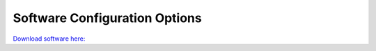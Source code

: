 Software Configuration Options
******************************************

`Download software here: <SOFTWARELINK>`_
